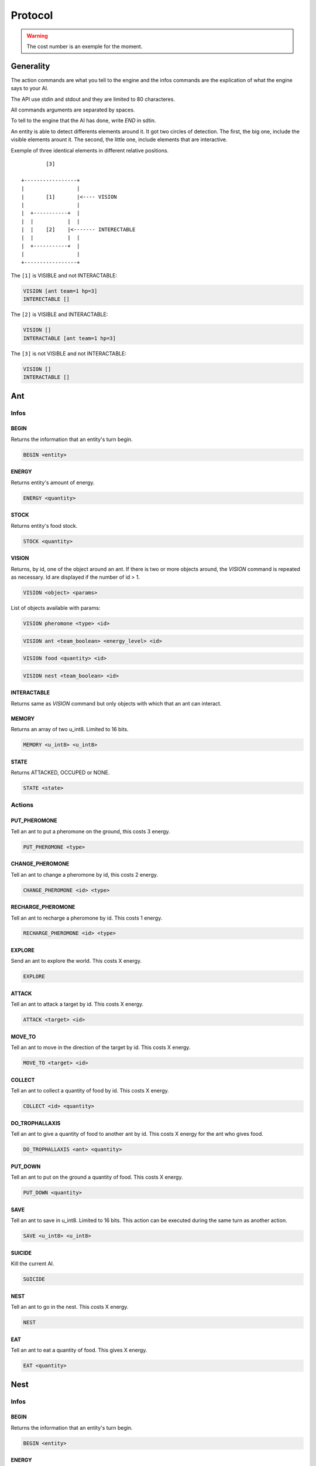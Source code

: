 Protocol
********

.. WARNING::
    The cost number is an exemple for the moment.


Generality
==========

The action commands are what you tell to the engine and the infos commands
are the explication of what the engine says to your AI.

The API use stdin and stdout and they are limited to 80 characteres. 

All commands arguments are separated by spaces.

To tell to the engine that the AI has done, write `END` in sdtin.

An entity is able to detect differents elements around it. It got two 
circles of detection. The first, the big one, include the visible elements
arount it. The second, the little one, include elements that are interactive.

Exemple of three identical elements in different relative positions.

::

            [3]

    +-----------------+
    |                 |
    |       [1]       |<---- VISION
    |                 |
    |  +-----------+  |
    |  |           |  |
    |  |    [2]    |<------- INTERECTABLE
    |  |           |  |
    |  +-----------+  |
    |                 |
    +-----------------+

The ``[1]`` is VISIBLE and not INTERACTABLE:

.. code-block:: none

    VISION [ant team=1 hp=3]
    INTERECTABLE []


The ``[2]`` is VISIBLE and INTERACTABLE:

.. code-block:: none

    VISION []
    INTERACTABLE [ant team=1 hp=3]

The ``[3]`` is not VISIBLE and not INTERACTABLE:

.. code-block:: none
    
    VISION []
    INTERACTABLE []

Ant
===

Infos
-----

BEGIN
~~~~~

Returns the information that an entity's turn begin.

.. code-block:: none

    BEGIN <entity>

ENERGY
~~~~~~

Returns entity's amount of energy.

.. code-block:: none

    ENERGY <quantity>

STOCK
~~~~~

Returns entity's food stock.

.. code-block:: none

    STOCK <quantity>

VISION
~~~~~~

Returns, by id, one of the object around an ant. If there is two or more 
objects around, the `VISION` command is repeated as necessary. Id are displayed 
if the number of id > 1.

.. code-block:: none

    VISION <object> <params>

List of objects available with params:

.. code-block:: none

    VISION pheromone <type> <id>

.. code-block:: none

    VISION ant <team_boolean> <energy_level> <id>
    
.. code-block:: none

    VISION food <quantity> <id>

.. code-block:: none

    VISION nest <team_boolean> <id>

INTERACTABLE
~~~~~~~~~~~~

Returns same as `VISION` command but only objects with which that an ant can 
interact.


MEMORY
~~~~~~

Returns an array of two u_int8. Limited to 16 bits.

.. code-block:: none

    MEMORY <u_int8> <u_int8>

STATE
~~~~~

Returns ATTACKED, OCCUPED or NONE.

.. code-block:: none

    STATE <state>


Actions
-------

PUT_PHEROMONE
~~~~~~~~~~~~~

Tell an ant to put a pheromone on the ground, this costs 3 energy.

.. code-block:: none

    PUT_PHEROMONE <type>

CHANGE_PHEROMONE
~~~~~~~~~~~~~~~~

Tell an ant to change a pheromone by id, this costs 2 energy.

.. code-block:: none

    CHANGE_PHEROMONE <id> <type>

RECHARGE_PHEROMONE
~~~~~~~~~~~~~~~~~~

Tell an ant to recharge a pheromone by id. This costs 1 energy.

.. code-block:: none

    RECHARGE_PHEROMONE <id> <type>

EXPLORE
~~~~~~~

Send an ant to explore the world. This costs X energy.

.. code-block:: none

    EXPLORE

ATTACK
~~~~~~

Tell an ant to attack a target by id. This costs X energy.

.. code-block:: none

    ATTACK <target> <id>

MOVE_TO
~~~~~~~

Tell an ant to move in the direction of the target by id. This costs X energy.

.. code-block:: none

    MOVE_TO <target> <id>

COLLECT
~~~~~~~

Tell an ant to collect a quantity of food by id. This costs X energy.

.. code-block:: none

    COLLECT <id> <quantity>

DO_TROPHALLAXIS
~~~~~~~~~~~~~~~

Tell an ant to give a quantity of food to another ant by id. This costs X energy
for the ant who gives food.

.. code-block:: none
    
    DO_TROPHALLAXIS <ant> <quantity>

PUT_DOWN
~~~~~~~~

Tell an ant to put on the ground a quantity of food. This costs X energy.

.. code-block:: none

    PUT_DOWN <quantity>

SAVE
~~~~

Tell an ant to save in u_int8. Limited to 16 bits. This action can be executed 
during the same turn as another action.

.. code-block:: none

    SAVE <u_int8> <u_int8>

SUICIDE
~~~~~~~

Kill the current AI. 

.. code-block:: none

    SUICIDE

NEST
~~~~

Tell an ant to go in the nest. This costs X energy.

.. code-block:: none

    NEST

EAT
~~~

Tell an ant to eat a quantity of food. This gives X energy.

.. code-block:: none

    EAT <quantity>

Nest
====

Infos
-----

BEGIN
~~~~~

Returns the information that an entity's turn begin.

.. code-block:: none

    BEGIN <entity>

ENERGY
~~~~~~

Returns entity's amount of energy.

.. code-block:: none

    ENERGY <quantity>

STOCK
~~~~~

Returns entity's food stock.

.. code-block:: none

    STOCK <quantity>

MEMORY
~~~~~~

Returns an array of 20 u_int8. Limited to 20 octets.

.. code-block:: none

    MEMORY [<u_int8> x20]

ANT_NUMBER
~~~~~~~~~~

Returns the amount of ant in the nest.

.. code-block:: none

    ANT_NUMBER <quantity>

Actions
-------

ANT_OUT
~~~~~~~

Put an ant out. Memory can be set by two u_int8 but it is optional. Default is
0 0. This costs X energy.

.. code-block:: none

    ANT_OUT <u_int8> <u_int8> 

ANT_NEW
~~~~~~~

Create a new ant. This costs X energy.

.. code-block:: none

    ANT_NEW
